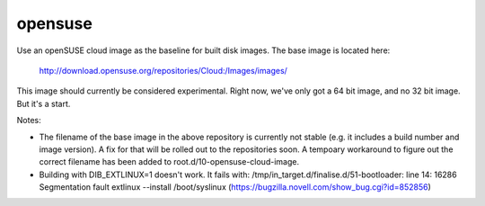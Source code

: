 ========
opensuse
========
Use an openSUSE cloud image as the baseline for built disk images. The base
image is located here:

    http://download.opensuse.org/repositories/Cloud:/Images/images/

This image should currently be considered experimental. Right now, we've only
got a 64 bit image, and no 32 bit image. But it's a start.

Notes:

* The filename of the base image in the above repository is currently not
  stable (e.g. it includes a build number and image version). A fix for that
  will be rolled out to the repositories soon. A tempoary workaround to figure
  out the correct filename has been added to root.d/10-opensuse-cloud-image.
* Building with DIB\_EXTLINUX=1 doesn't work.  It fails with:
  /tmp/in\_target.d/finalise.d/51-bootloader: line 14: 16286 Segmentation fault
  extlinux --install /boot/syslinux
  (https://bugzilla.novell.com/show_bug.cgi?id=852856)
